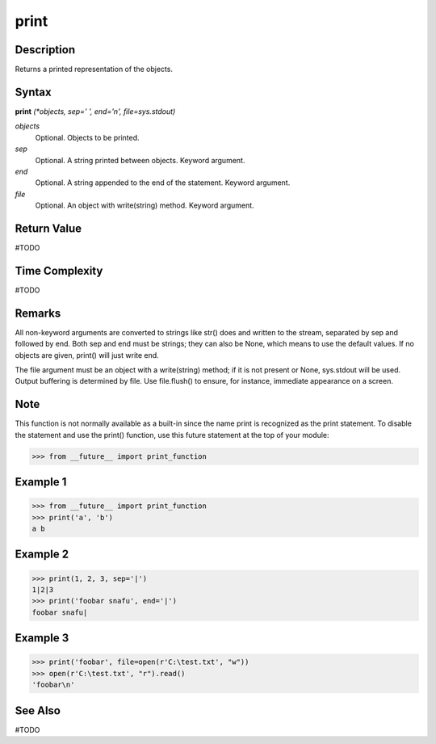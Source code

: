 =====
print
=====

Description
===========
Returns a printed representation of the objects.

Syntax
======
**print** *(*objects, sep=' ', end='\n', file=sys.stdout)*

*objects*
	Optional. Objects to be printed.
*sep*
	Optional. A string printed between objects. Keyword argument.
*end*
	Optional. A string appended to the end of the statement. Keyword argument.
*file*
	Optional. An object with write(string) method. Keyword argument.

Return Value
============
#TODO

Time Complexity
============
#TODO

Remarks
=======
All non-keyword arguments are converted to strings like str() does and written to the stream, separated by sep and followed by end. Both sep and end must be strings; they can also be None, which means to use the default values. If no objects are given, print() will just write end.

The file argument must be an object with a write(string) method; if it is not present or None, sys.stdout will be used. Output buffering is determined by file. Use file.flush() to ensure, for instance, immediate appearance on a screen.

Note
====
This function is not normally available as a built-in since the name print is recognized as the print statement. To disable the statement and use the print() function, use this future statement at the top of your module:

>>> from __future__ import print_function

Example 1
=========
>>> from __future__ import print_function
>>> print('a', 'b')
a b

Example 2
=========
>>> print(1, 2, 3, sep='|')
1|2|3
>>> print('foobar snafu', end='|')
foobar snafu|

Example 3
=========
>>> print('foobar', file=open(r'C:\test.txt', "w"))
>>> open(r'C:\test.txt', "r").read()
'foobar\n'

See Also
========
#TODO
